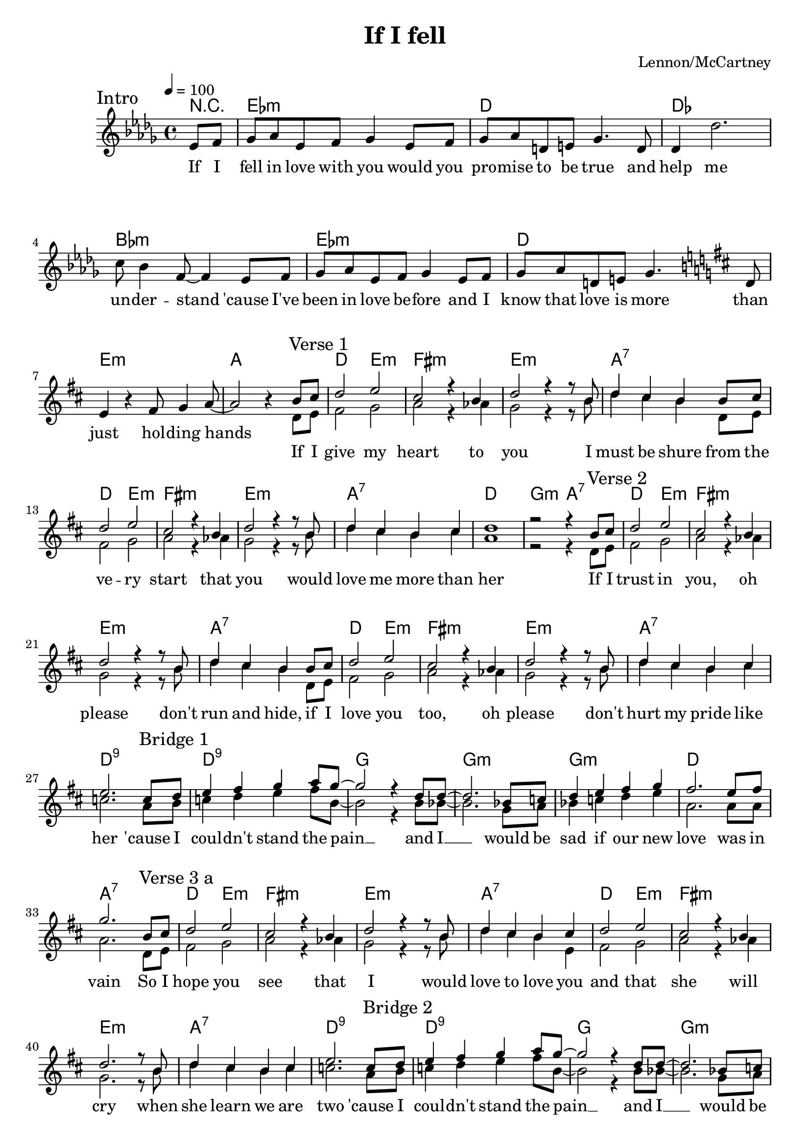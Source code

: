 \version "2.24.3"
\language "english"

\header {
    title = "If I fell"
    composer = "Lennon/McCartney"
}






%----------------------------------------------------------------------
% Intro
%----------------------------------------------------------------------

"intro: Lyrics" =
    \lyricmode {
        If I | fell in love with you
        would you | pro -- mise to be true

        and | help me | un -- der -- stand

        'cause I've | been in love be -- fore
        and I | know that love is more

        than | just hol -- ding hands
    }

"intro: Chords" = \chordmode {
    r4 | ef1:m |
    d1 |
    df1 | bf1:m |
    ef1:m |
    d1 |
    e1:m | a1 |
}

"intro: If I fell in love" =
    \relative c' {
        ef8 f |
        gf8 af ef f gf4 ef8 f |
        gf8 af d, e gf4.
    }

"intro: and help me" =
    \relative c' {
        d8 | df4  df'2. | c8 bf4 f8 ~ f4
    }

"intro: cause I've been" =
    \"intro: If I fell in love"

"intro: than just" =
    \relative c' {
        d8 | e4 r4  fs8 g4 a8 ~ | a2 r4
    }







%----------------------------------------------------------------------
% Main Part
%----------------------------------------------------------------------


% Verse 1
%----------------------------------------------------------------------

"verse 1" = \lyricmode {
    If I | give my |  heart
    to | you I | must be shure

    from the | ve -- ry | start
    that | you would | love me more

    than | her
}

"chords: If I give my heart ..." = \chordmode {
    d2 e2:m | fs1:m |
    e1:m | a1:7
}


"paul: If I give my heart ..." = \relative c'' {
    b8 cs | d2 e2 | cs2 r4
    b4 | d2 r4 r8 b8 | d4 cs b
}

"john: If I give my heart ..." = \relative c' {
    d8 e | fs2 g2 | a2 r4
    af4  | g2 r4 r8 b8 | d4 cs b
}

"paul: from the very start ..." =
    \"paul: If I give my heart ..."

"john: from the very start ..." =
    \"john: If I give my heart ..."


"chords: than her" = \chordmode {
    d1 | g2:m a2:7
}

"paul: than her" = \relative c'' {
    cs4 | d1 | r2 r4
}

"john: than her" = \relative c'' {
    cs4 | a1 | r2 r4
}







% Verse 2
%----------------------------------------------------------------------

"verse 2" = \lyricmode {
    If I | trust in | you,
    oh | please don't | run and hide,

    if I | love you | too,
    oh | please don't | hurt my pride

    like | her
}


"paul: If I trust in you ..." =
    \"paul: If I give my heart ..."

"john: If I trust in you ..." =
    \"john: If I give my heart ..."

"paul: If I love you too ..." =
    \"paul: If I give my heart ..."

"john: If I love you too ..." =
    \"john: If I give my heart ..."

"chords: than her 2" = \chordmode {
    d1:9
}

"paul: than her 2" = \relative c'' {
    cs4 | e2.
}

"john: than her 2" = \relative c'' {
    cs4 | c2.
}






% Verse 3
%----------------------------------------------------------------------

"verse 3" = \lyricmode {
    So I | hope you | see
    that | I would | love to love you |

    and that | she
    will | cry when | she learn we

    are | two
}

"chords: are two 2" = \chordmode { d1 }

"paul: So I hope you see ..." =
    \"paul: If I give my heart ..."

"paul: you, and that she will cry ..." = \relative c'' {
        cs4 | d2 e2 | cs2 r4
        b4 | d2. r8 b8 | d4 cs b
}

"paul: are two" =
    \"paul: than her 2"

"paul: are two 2" =
    \relative c'' {
        cs4 | d2.
}


"john: So I hope you see ..." =
    \"john: If I give my heart ..."

"john: you, and that she will cry ..." = \relative c' {
    e4 | fs2 g2 | a2 r4
    af4 | g2. r8 b8 | d4 cs b
}

"john: are two" =
    \"john: than her 2"

"john: are two 2" = \relative c'' {
    cs4 | a2.
}




% Bridge
%----------------------------------------------------------------------

bridge = \lyricmode {
    'cause I | coul -- dn't stand the  pain __
    and  I   __  would be | sad if our new | love
    was in | vain
}


"chords: bridge" = \chordmode {
    d1:9 | g1 |
    g1:m | g1:m | d1 |
    a1:7
}

"paul: Bridge" = \relative c'' {
    c8 d | e4 fs g a8 g8 ~  | g2 r4
    d8 d ~  | d2. bf8 c | d4 e fs g | fs2.
    e8 fs | g2.
}

"john: Bridge" = \relative c'' {
    a8 b | c4 d e fs8 b,8 ~ | b2 r4
    b8 bf8 ~ | bf2. g8 a | bf4 c d e | a,2.
    a8 a | a2.
}



% Outro
%----------------------------------------------------------------------

"outro: If I fell in love with you" = \lyricmode {
    If I | fell in love with | you
}

"chords: Outro" = \chordmode {
    g1:m | d2.
}


"john: Outro" = \relative c' {
    e8 fs | g4 a bf cs | a2.
}


"paul: Outro" = \relative c'' {
    g8 a | bf4 c d e | fs2.
}




\score {
    <<
        \new ChordNames {
            \set Staff.midiMaximumVolume = #0.0
            \"intro: Chords"

            % Verse 1
            \"chords: If I give my heart ..."
            \"chords: If I give my heart ..."
            \"chords: than her"

            % Verse 2
            \"chords: If I give my heart ..."
            \"chords: If I give my heart ..."
            \"chords: than her 2"

            % Bridge 1
            \"chords: bridge"

            % Verse 3 a
            \"chords: If I give my heart ..."
            \"chords: If I give my heart ..."
            \"chords: than her 2"

            % Bridge 2
            \"chords: bridge"

            % Verse 3 a
            \"chords: If I give my heart ..."
            \"chords: If I give my heart ..."
            \"chords: are two 2"
            \"chords: Outro"
        }

        \new Staff {
            \tempo 4 = 100

            % Intro
            <<
                \new Voice = "intro" {
                    \key bf \minor
                    \partial 4

                    \sectionLabel "Intro"
                    \"intro: If I fell in love"
                    \"intro: and help me"
                    \"intro: cause I've been"
                    \key d \major
                    \"intro: than just"
                }

                \new Lyrics \lyricsto "intro"
                    \"intro: Lyrics"
            >>

            % Rest
            <<
                \new Voice = "paul" {
                    \voiceOne

                    % Verse 1
                    \sectionLabel "Verse 1"
                    \"paul: If I give my heart ..."
                    \"paul: from the very start ..."
                    \"paul: than her"

                    % Verse 2
                    \sectionLabel "Verse 2"
                    \"paul: If I trust in you ..."
                    \"paul: If I love you too ..."
                    \"paul: than her 2"

                    % Bridge 1
                    \sectionLabel "Bridge 1"
                    \"paul: Bridge"

                    % Verse 3 a
                    \sectionLabel "Verse 3 a"
                    \"paul: So I hope you see ..."
                    \"paul: you, and that she will cry ..."
                    \"paul: are two"

                    % Bridge 2
                    \sectionLabel "Bridge 2"
                    \"paul: Bridge"

                    % Verse 3 b
                    \sectionLabel "Verse 3 b"
                    \"paul: So I hope you see ..."
                    \"paul: you, and that she will cry ..."
                    \"paul: are two 2"

                    % Outro
                    \sectionLabel "Outro"
                    \"paul: Outro"
                }

                \new Voice = "john" {
                    \voiceTwo

                    % Verse 1
                    \"john: If I give my heart ..."
                    \"john: from the very start ..."
                    \"john: than her"

                    % Verse 2
                    \"john: If I trust in you ..."
                    \"john: If I love you too ..."
                    \"john: are two"

                    % Bridge 1
                    \"john: Bridge"

                    % Verse 3
                    \"john: So I hope you see ..."
                    \"john: you, and that she will cry ..."
                    \"john: are two"

                    % Bridge 2
                    \"john: Bridge"

                    % Verse 3 second
                    \"john: So I hope you see ..."
                    \"john: you, and that she will cry ..."
                    \"john: are two 2"

                    % Outro
                    \"john: Outro"
                }

                \new Lyrics \lyricsto "paul"
                    {
                        \"verse 1"
                        \"verse 2"
                        \bridge
                        \"verse 3"
                        \bridge
                        \"verse 3"
                        \"outro: If I fell in love with you"
                    }
            >>
        }
    >>

    \layout {}
    \midi {}
}
